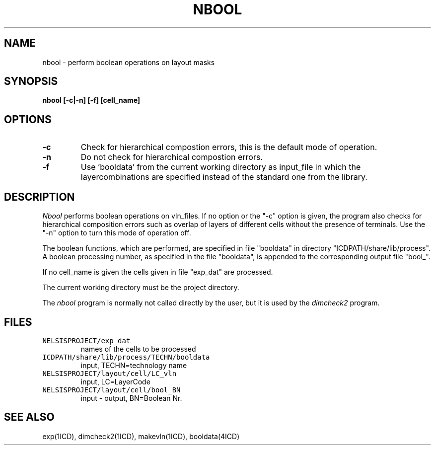 .TH NBOOL 1ICD "User Commands"
.UC 4
.SH NAME
nbool - perform boolean operations on layout masks
.SH SYNOPSIS
.B "nbool [-c|-n] [-f] [cell_name]"
.SH OPTIONS
.TP
.B -c
Check for hierarchical compostion errors,
this is the default mode of operation.
.TP
.B -n
Do not check for hierarchical compostion errors.
.TP
.B -f
Use 'booldata' from the current working directory as
input_file in which the layercombinations are specified
instead of the standard one from the library.
.SH DESCRIPTION
.I Nbool
performs boolean operations on vln_files.
If no option or the "-c" option is given, the
program also checks for
hierarchical composition errors
such as
overlap of layers of different cells without the presence of terminals.
Use the "-n" option to turn this mode of operation off.
.PP
The boolean functions,
which are performed,
are specified in file "booldata" in
directory "ICDPATH/share/lib/process".
.br
A boolean processing number,
as specified in the file "booldata",
is appended to the corresponding output file "bool_".
.PP
If no cell_name is given the cells given in file "exp_dat"
are processed.
.PP
The current working directory must be the project directory.
.PP
The
.I nbool
program is normally not called directly by the user,
but it is used by the
.I dimcheck2
program.
.AU "T.G.R. van Leuken, J. Fokkema"
.SH FILES
.TP
\fCNELSISPROJECT/exp_dat\fP
names of the cells to be processed
.TP
\fCICDPATH/share/lib/process/TECHN/booldata\fP
input, TECHN=technology name
.TP
\fCNELSISPROJECT/layout/cell/LC_vln\fP
input, LC=LayerCode
.TP
\fCNELSISPROJECT/layout/cell/bool_BN\fP
input - output, BN=Boolean Nr.
.SH SEE ALSO
exp(1ICD),
dimcheck2(1ICD),
makevln(1ICD),
booldata(4ICD)
